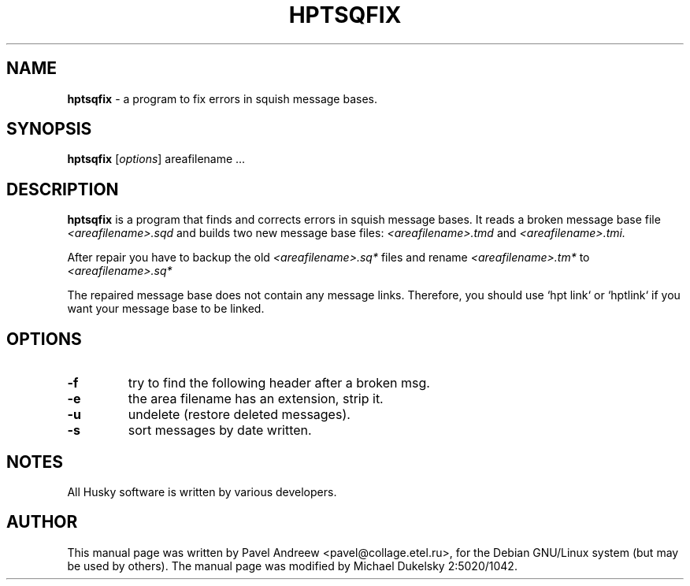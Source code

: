 .\"                                      Hey, EMACS: -*- nroff -*-
.\" First parameter, NAME, should be all caps
.\" Second parameter, SECTION, should be 1-8, maybe w/ subsection
.\" other parameters are allowed: see man(7), man(1)
.TH HPTSQFIX 1 2022-01-25 Husky "Husky - Portable Fidonet Software"
.\" Please adjust this date whenever revising the manpage.
.\"
.\" Some roff macros, for reference:
.\" .nh        disable hyphenation
.\" .hy        enable hyphenation
.\" .ad l      left justify
.\" .ad b      justify to both left and right margins
.\" .nf        disable filling
.\" .fi        enable filling
.\" .br        insert line break
.\" .sp <n>    insert n+1 empty lines
.\" for manpage-specific macros, see man(7)
.\"
.\" Modified 2022-01-25 by Michael Dukelsky 2:5020/1042
.\"
.SH NAME
.BR hptsqfix
\- a program to fix errors in squish message bases.
.SH SYNOPSIS
.B hptsqfix
.RI [ options ]
areafilename ...
.SH DESCRIPTION
.B hptsqfix
is a program that finds and corrects errors in squish message bases.
It reads a broken message base file
.I <areafilename>.sqd
and builds two new message base files:
.I <areafilename>.tmd
and
.I <areafilename>.tmi.

After repair you have to backup the old
.I <areafilename>.sq*
files and rename
.I <areafilename>.tm*
to
.I <areafilename>.sq*

The repaired message base does not contain any message links. Therefore,
you should use `hpt link` or `hptlink` if you want your message base to be linked.
.SH OPTIONS
.TP
.B \-f
try to find the following header after a broken msg.
.TP
.B \-e
the area filename has an extension, strip it.
.TP
.B \-u
undelete (restore deleted messages).
.TP
.B \-s
sort messages by date written.
.SH NOTES
All Husky software is written by various developers.

.SH AUTHOR
This manual page was written by Pavel Andreew <pavel@collage.etel.ru>,
for the Debian GNU/Linux system (but may be used by others). The manual
page was modified by Michael Dukelsky 2:5020/1042.
